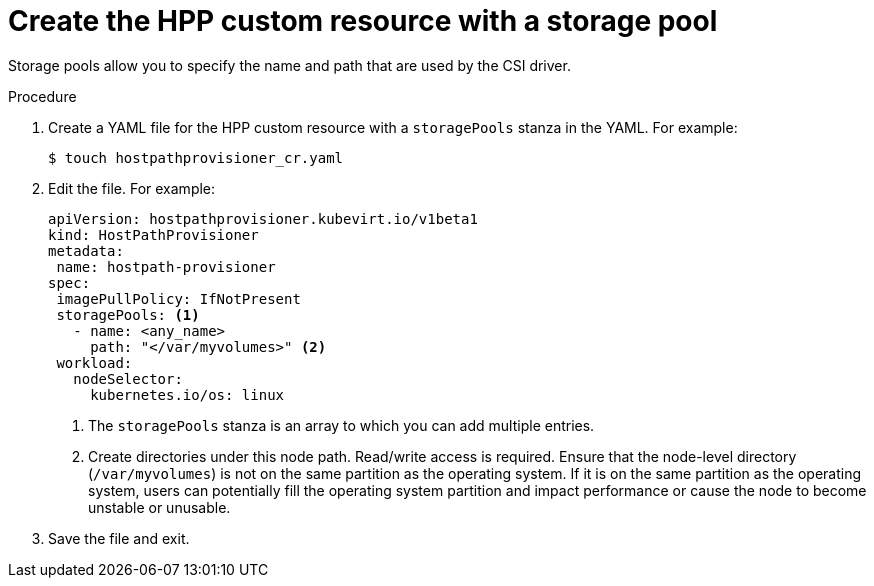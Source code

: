 // Module included in the following assemblies:
//
// * virt/virtual_machines/virtual_disks/virt-configuring-local-storage-for-vms.adoc

:_content-type: PROCEDURE
[id="virt-creating-custom-resources-hpp_{context}"]
= Create the HPP custom resource with a storage pool

Storage pools allow you to specify the name and path that are used by the CSI driver.

.Procedure

. Create a YAML file for the HPP custom resource with a `storagePools` stanza in the YAML. For example:
+
[source,terminal]
----
$ touch hostpathprovisioner_cr.yaml
----

. Edit the file. For example:
+
[source,yaml]
----
apiVersion: hostpathprovisioner.kubevirt.io/v1beta1
kind: HostPathProvisioner
metadata:
 name: hostpath-provisioner
spec:
 imagePullPolicy: IfNotPresent
 storagePools: <1>
   - name: <any_name>
     path: "</var/myvolumes>" <2>
 workload:
   nodeSelector:
     kubernetes.io/os: linux
----
<1> The `storagePools` stanza is an array to which you can add multiple entries.
<2> Create directories under this node path. Read/write access is required. Ensure that the node-level directory (`/var/myvolumes`) is not on the same partition as the operating system. If it is on the same partition as the operating system, users can potentially fill the operating system partition and impact performance or cause the node to become unstable or unusable.

. Save the file and exit.
